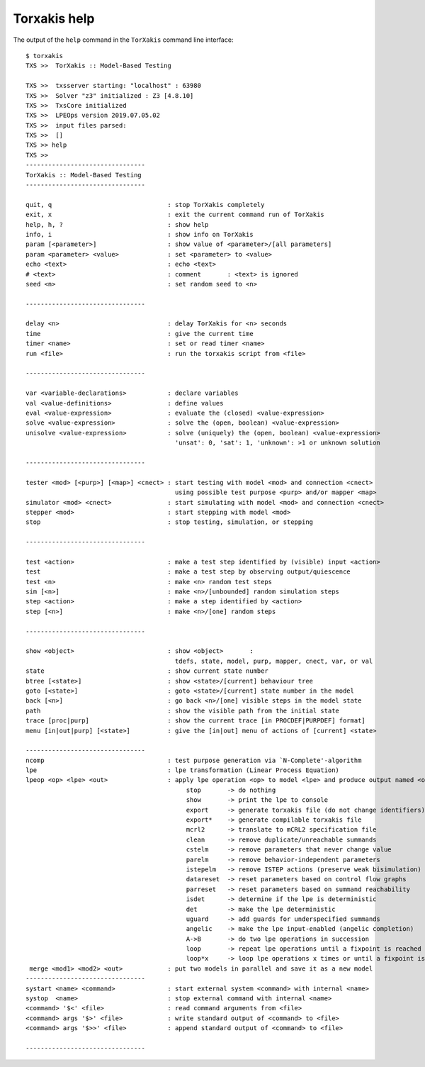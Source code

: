 
.. _torxakishelp:

Torxakis help
=============

The output of the ``help`` command in the ``TorXakis`` command line interface:

::

    $ torxakis
    TXS >>  TorXakis :: Model-Based Testing

    TXS >>  txsserver starting: "localhost" : 63980
    TXS >>  Solver "z3" initialized : Z3 [4.8.10]
    TXS >>  TxsCore initialized
    TXS >>  LPEOps version 2019.07.05.02
    TXS >>  input files parsed:
    TXS >>  []
    TXS >> help
    TXS >>
    --------------------------------
    TorXakis :: Model-Based Testing
    --------------------------------

    quit, q                               : stop TorXakis completely
    exit, x                               : exit the current command run of TorXakis
    help, h, ?                            : show help
    info, i                               : show info on TorXakis
    param [<parameter>]                   : show value of <parameter>/[all parameters]
    param <parameter> <value>             : set <parameter> to <value>
    echo <text>                           : echo <text>
    # <text>                              : comment       : <text> is ignored
    seed <n>                              : set random seed to <n>

    --------------------------------

    delay <n>                             : delay TorXakis for <n> seconds
    time                                  : give the current time
    timer <name>                          : set or read timer <name>
    run <file>                            : run the torxakis script from <file>

    --------------------------------

    var <variable-declarations>           : declare variables
    val <value-definitions>               : define values
    eval <value-expression>               : evaluate the (closed) <value-expression>
    solve <value-expression>              : solve the (open, boolean) <value-expression>
    unisolve <value-expression>           : solve (uniquely) the (open, boolean) <value-expression>
                                            'unsat': 0, 'sat': 1, 'unknown': >1 or unknown solution

    --------------------------------

    tester <mod> [<purp>] [<map>] <cnect> : start testing with model <mod> and connection <cnect>
                                            using possible test purpose <purp> and/or mapper <map>
    simulator <mod> <cnect>               : start simulating with model <mod> and connection <cnect>
    stepper <mod>                         : start stepping with model <mod>
    stop                                  : stop testing, simulation, or stepping

    --------------------------------

    test <action>                         : make a test step identified by (visible) input <action>
    test                                  : make a test step by observing output/quiescence
    test <n>                              : make <n> random test steps
    sim [<n>]                             : make <n>/[unbounded] random simulation steps
    step <action>                         : make a step identified by <action>
    step [<n>]                            : make <n>/[one] random steps

    --------------------------------

    show <object>                         : show <object>       :
                                            tdefs, state, model, purp, mapper, cnect, var, or val
    state                                 : show current state number
    btree [<state>]                       : show <state>/[current] behaviour tree
    goto [<state>]                        : goto <state>/[current] state number in the model
    back [<n>]                            : go back <n>/[one] visible steps in the model state
    path                                  : show the visible path from the initial state
    trace [proc|purp]                     : show the current trace [in PROCDEF|PURPDEF] format]
    menu [in|out|purp] [<state>]          : give the [in|out] menu of actions of [current] <state>

    --------------------------------
    ncomp                                 : test purpose generation via `N-Complete'-algorithm
    lpe                                   : lpe transformation (Linear Process Equation)
    lpeop <op> <lpe> <out>                : apply lpe operation <op> to model <lpe> and produce output named <out>
                                               stop       -> do nothing
                                               show       -> print the lpe to console
                                               export     -> generate torxakis file (do not change identifiers)
                                               export*    -> generate compilable torxakis file
                                               mcrl2      -> translate to mCRL2 specification file
                                               clean      -> remove duplicate/unreachable summands
                                               cstelm     -> remove parameters that never change value
                                               parelm     -> remove behavior-independent parameters
                                               istepelm   -> remove ISTEP actions (preserve weak bisimulation)
                                               datareset  -> reset parameters based on control flow graphs
                                               parreset   -> reset parameters based on summand reachability
                                               isdet      -> determine if the lpe is deterministic
                                               det        -> make the lpe deterministic
                                               uguard     -> add guards for underspecified summands
                                               angelic    -> make the lpe input-enabled (angelic completion)
                                               A->B       -> do two lpe operations in succession
                                               loop       -> repeat lpe operations until a fixpoint is reached
                                               loop*x     -> loop lpe operations x times or until a fixpoint is reached
     merge <mod1> <mod2> <out>            : put two models in parallel and save it as a new model
    --------------------------------
    systart <name> <command>              : start external system <command> with internal <name>
    systop  <name>                        : stop external command with internal <name>
    <command> '$<' <file>                 : read command arguments from <file>
    <command> args '$>' <file>            : write standard output of <command> to <file>
    <command> args '$>>' <file>           : append standard output of <command> to <file>

    --------------------------------

